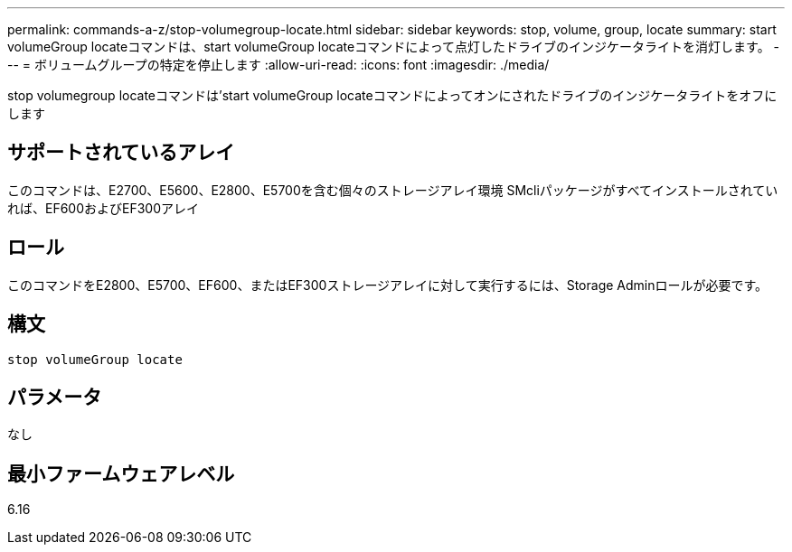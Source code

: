---
permalink: commands-a-z/stop-volumegroup-locate.html 
sidebar: sidebar 
keywords: stop, volume, group, locate 
summary: start volumeGroup locateコマンドは、start volumeGroup locateコマンドによって点灯したドライブのインジケータライトを消灯します。 
---
= ボリュームグループの特定を停止します
:allow-uri-read: 
:icons: font
:imagesdir: ./media/


[role="lead"]
stop volumegroup locateコマンドは'start volumeGroup locateコマンドによってオンにされたドライブのインジケータライトをオフにします



== サポートされているアレイ

このコマンドは、E2700、E5600、E2800、E5700を含む個々のストレージアレイ環境 SMcliパッケージがすべてインストールされていれば、EF600およびEF300アレイ



== ロール

このコマンドをE2800、E5700、EF600、またはEF300ストレージアレイに対して実行するには、Storage Adminロールが必要です。



== 構文

[listing]
----
stop volumeGroup locate
----


== パラメータ

なし



== 最小ファームウェアレベル

6.16
